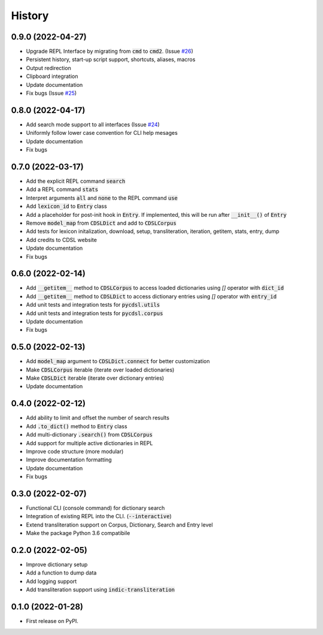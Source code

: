 History
=======

0.9.0 (2022-04-27)
------------------

* Upgrade REPL Interface by migrating from :code:`cmd` to :code:`cmd2`. (Issue `#26`_)
* Persistent history, start-up script support, shortcuts, aliases, macros
* Output redirection
* Clipboard integration
* Update documentation
* Fix bugs (Issue `#25`_)

.. _`#25`: https://github.com/hrishikeshrt/PyCDSL/issues/25
.. _`#26`: https://github.com/hrishikeshrt/PyCDSL/issues/26


0.8.0 (2022-04-17)
------------------

* Add search mode support to all interfaces (Issue `#24`_)
* Uniformly follow lower case convention for CLI help mesages
* Update documentation
* Fix bugs

.. _`#24`: https://github.com/hrishikeshrt/PyCDSL/issues/24

0.7.0 (2022-03-17)
------------------

* Add the explicit REPL command :code:`search`
* Add a REPL command :code:`stats`
* Interpret arguments :code:`all` and :code:`none` to the REPL command :code:`use`
* Add :code:`lexicon_id` to :code:`Entry` class
* Add a placeholder for post-init hook in :code:`Entry`. If implemented, this will be run after :code:`__init__()` of :code:`Entry`
* Remove :code:`model_map` from :code:`CDSLDict` and add to :code:`CDSLCorpus`
* Add tests for lexicon initalization, download, setup, transliteration, iteration, getitem, stats, entry, dump
* Add credits to CDSL website
* Update documentation
* Fix bugs

0.6.0 (2022-02-14)
------------------

* Add :code:`__getitem__` method to :code:`CDSLCorpus` to access loaded dictionaries using `[]` operator with :code:`dict_id`
* Add :code:`__getitem__` method to :code:`CDSLDict` to access dictionary entries using `[]` operator with :code:`entry_id`
* Add unit tests and integration tests for :code:`pycdsl.utils`
* Add unit tests and integration tests for :code:`pycdsl.corpus`
* Update documentation
* Fix bugs

0.5.0 (2022-02-13)
------------------

* Add :code:`model_map` argument to :code:`CDSLDict.connect` for better customization
* Make :code:`CDSLCorpus` iterable (iterate over loaded dictionaries)
* Make :code:`CDSLDict` iterable (iterate over dictionary entries)
* Update documentation

0.4.0 (2022-02-12)
------------------

* Add ability to limit and offset the number of search results
* Add :code:`.to_dict()` method to :code:`Entry` class
* Add multi-dictionary :code:`.search()` from :code:`CDSLCorpus`
* Add support for multiple active dictionaries in REPL
* Improve code structure (more modular)
* Improve documentation formatting
* Update documentation
* Fix bugs

0.3.0 (2022-02-07)
------------------

* Functional CLI (console command) for dictionary search
* Integration of existing REPL into the CLI. (:code:`--interactive`)
* Extend transliteration support on Corpus, Dictionary, Search and Entry level
* Make the package Python 3.6 compatibile

0.2.0 (2022-02-05)
------------------

* Improve dictionary setup
* Add a function to dump data
* Add logging support
* Add transliteration support using :code:`indic-transliteration`

0.1.0 (2022-01-28)
------------------

* First release on PyPI.
